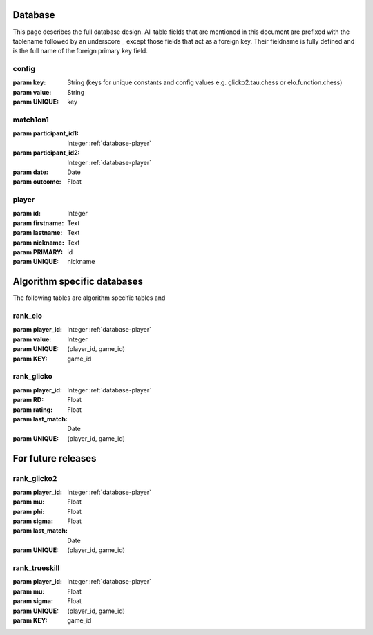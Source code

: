 .. _database:

Database
========

This page describes the full database design. All table fields that are mentioned in this document are prefixed with the tablename followed by an underscore `_` except those fields that act as a foreign key. Their fieldname is fully defined and is the full name of the foreign primary key field.

.. _database-config:

config
------
:param key: String (keys for unique constants and config values e.g. glicko2.tau.chess or elo.function.chess)
:param value: String

:param UNIQUE: key


.. _database-match1on1:

match1on1
---------
:param participant_id1: Integer :ref:`database-player`
:param participant_id2: Integer :ref:`database-player`
:param date: Date
:param outcome: Float


.. _database-player:

player
------
:param id: Integer
:param firstname: Text
:param lastname: Text
:param nickname: Text

:param PRIMARY: id
:param UNIQUE: nickname


Algorithm specific databases
============================

The following tables are algorithm specific tables and 

.. _database-rank_elo:

rank_elo
--------
:param player_id: Integer :ref:`database-player`
:param value: Integer

:param UNIQUE: (player_id, game_id)
:param KEY: game_id


.. _databse-rank_glicko:

rank_glicko
-----------
:param player_id: Integer :ref:`database-player`
:param RD: Float
:param rating: Float
:param last_match: Date

:param UNIQUE: (player_id, game_id)


For future releases
===================

.. _database-rank_glicko2:

rank_glicko2
------------
:param player_id: Integer :ref:`database-player`
:param mu: Float
:param phi: Float
:param sigma: Float
:param last_match: Date

:param UNIQUE: (player_id, game_id)


.. _database-rank_trueskill:

rank_trueskill
--------------
:param player_id: Integer :ref:`database-player`
:param mu: Float
:param sigma: Float

:param UNIQUE: (player_id, game_id)
:param KEY: game_id
